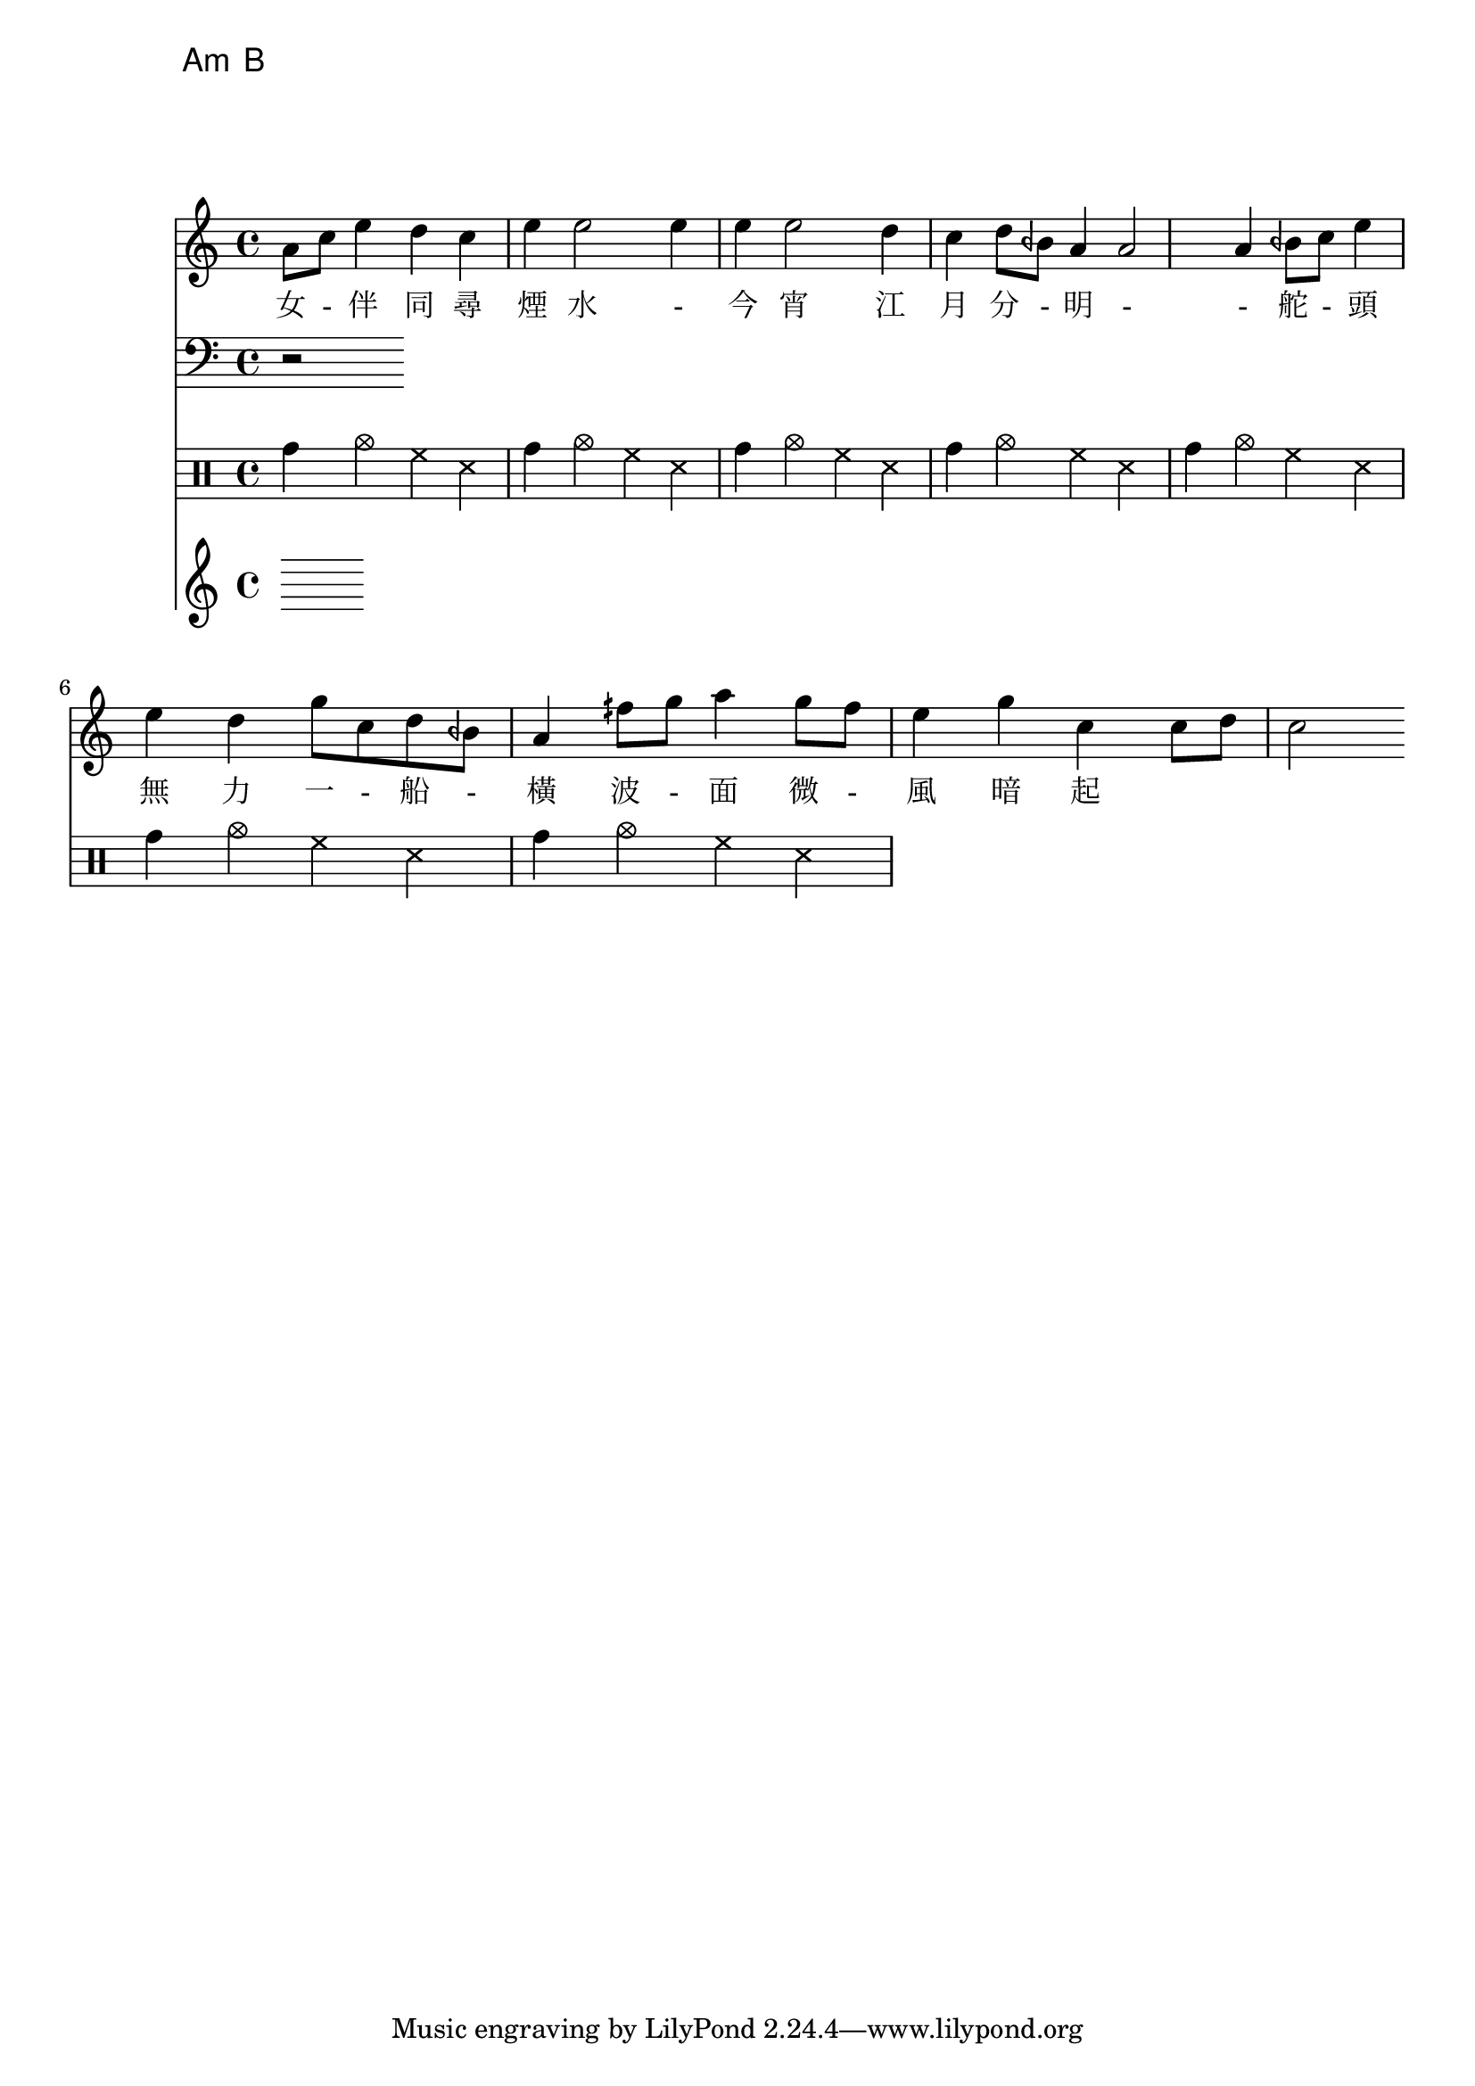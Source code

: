 


\chords {a:m b}

melody=\relative c''{a8 c e4 d c e e2 e4 e e2 d4 c d8 beh a4 a2 a4  
beh8 c e4 e d g8 c, d beh a4 fih'8 g a4 g8 fih e4 g c, c8 d c2 }
\addlyrics {女 - 伴 同 尋 煙 水 - 今 宵 江 月 分 - 明 - - 
舵 - 頭 無 力 一 - 船 - 橫 波 - 面 微 - 風 暗 起 }

banzhou=\relative c{\clef bass r2 <>}
chord=\chordmode { }

drum=\drummode { tomh4 cymc hh ss tomh4 cymc hh ss 
  tomh4 cymc hh ss tomh4 cymc hh ss tomh4 cymc hh ss 
  tomh4 cymc hh ss tomh4 cymc hh ss}

\score {
<<
\new Staff \melody
\new Staff \banzhou
\new DrumStaff \drum
\new Staff \chord
>>
\midi{}
\layout{}
}
